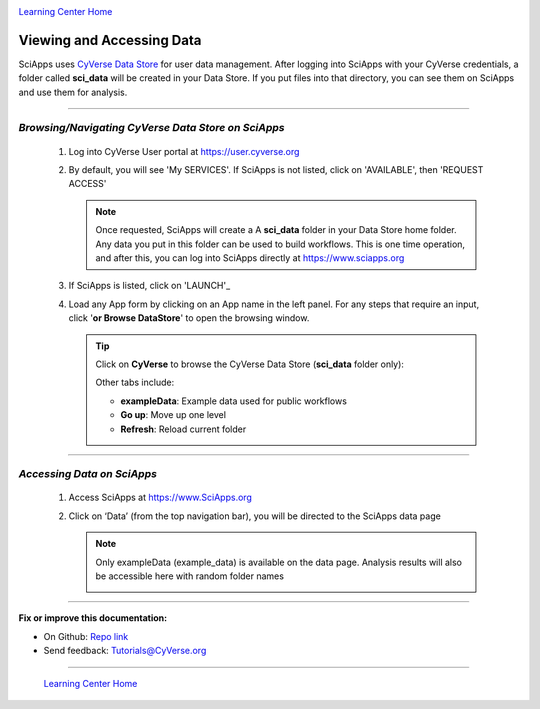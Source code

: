 |CyVerse logo|_

|Home_Icon|_
`Learning Center Home <http://learning.cyverse.org/>`_


Viewing and Accessing Data
--------------------------

SciApps uses `CyVerse Data Store <https://cyverse-data-store-guide.readthedocs-hosted.com/en/latest/>`_
for user data management. After logging into SciApps with your CyVerse
credentials, a folder called **sci_data** will be created in your Data Store.
If you put files into that directory, you can see them on SciApps and use them
for analysis.

----

*Browsing/Navigating CyVerse Data Store on SciApps*
~~~~~~~~~~~~~~~~~~~~~~~~~~~~~~~~~~~~~~~~~~~~~~~~~~~~~

  1. Log into CyVerse User portal at https://user.cyverse.org

  2. By default, you will see 'My SERVICES'. If SciApps is not listed, click on 'AVAILABLE', then 'REQUEST ACCESS'

     |cyverse_user|

     .. Note::

       Once requested, SciApps will create a A **sci_data** folder in your Data Store home folder. Any data you put in this folder can be used to build workflows. This is one time operation, and after this, you can log into SciApps directly at https://www.sciapps.org

  3. If SciApps is listed, click on 'LAUNCH'_

     |sciapps_launch|

  4. Load any App form by clicking on an App name in the left panel. For any steps that require an input, click '**or Browse DataStore**' to open
     the browsing window.

     .. tip::

       Click on **CyVerse** to browse the CyVerse Data Store (**sci_data** folder only):

       |data_window|

       Other tabs include:

       - **exampleData**: Example data used for public workflows
       - **Go up**: Move up one level
       - **Refresh**: Reload current folder

----

*Accessing Data on SciApps*
~~~~~~~~~~~~~~~~~~~~~~~~~~~~~
  1. Access SciApps at https://www.SciApps.org

  2. Click on ‘Data’ (from the top navigation bar), you will be directed to the
     SciApps data page

     .. Note::
       Only exampleData (example_data) is available on the data page. Analysis
       results will also be accessible here with random folder names

       |data_web|
----


**Fix or improve this documentation:**

- On Github: `Repo link <https://github.com/CyVerse-learning-materials/SciApps_guide/blob/master/step2.rst>`_
- Send feedback: `Tutorials@CyVerse.org <Tutorials@CyVerse.org>`_

----

  |Home_Icon|_
  `Learning Center Home <http://learning.cyverse.org/>`_

.. |CyVerse logo| image:: ./img/cyverse_rgb.png
    :width: 500
    :height: 100
.. _CyVerse logo: http://learning.cyverse.org/
.. |Home_Icon| image:: ./img/homeicon.png
    :width: 25
    :height: 25
.. _Home_Icon: http://learning.cyverse.org/
.. |data_window| image:: ./img/sci_apps/data_window.gif
    :width: 500
    :height: 200
.. |data_web| image:: ./img/sci_apps/data_web.gif
    :width: 550
    :height: 295
.. |cyverse_user| image:: ./img/sci_apps/cyverse_user.gif
    :width: 660
    :height: 362
.. |sciapps_launch| image:: ./img/sci_apps/sciapps_launch.gif
    :width: 550
    :height: 172

